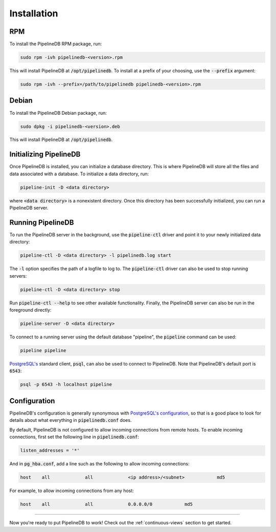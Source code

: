 .. _installation:

Installation
==============

RPM
-----------

To install the PipelineDB RPM package, run:

.. code-block:: sh

	sudo rpm -ivh pipelinedb-<version>.rpm

This will install PipelineDB at :code:`/opt/pipelinedb`. To install at a prefix of your choosing, use the :code:`--prefix` argument:

.. code-block:: sh

	sudo rpm -ivh --prefix=/path/to/pipelinedb pipelinedb-<version>.rpm

Debian
-----------

To install the PipelineDB Debian package, run:

.. code-block:: sh

	sudo dpkg -i pipelinedb-<version>.deb

This will install PipelineDB at :code:`/opt/pipelinedb`.

Initializing PipelineDB
------------------------

Once PipelineDB is installed, you can initialize a database directory. This is where PipelineDB will store all the files and data associated with a database. To initialize a data directory, run:

.. code-block:: sh

	pipeline-init -D <data directory>

where :code:`<data directory>` is a nonexistent directory. Once this directory has been successfully initialized, you can run a PipelineDB server.

Running PipelineDB
---------------------

To run the PipelineDB server in the background, use the :code:`pipeline-ctl` driver and point it to your newly initialized data directory:

.. code-block:: sh

	pipeline-ctl -D <data directory> -l pipelinedb.log start

The :code:`-l` option specifies the path of a logfile to log to. The :code:`pipeline-ctl` driver can also be used to stop running servers:

.. code-block:: sh

	pipeline-ctl -D <data directory> stop

Run :code:`pipeline-ctl --help` to see other available functionality. Finally, the PipelineDB server can also be run in the foreground directly:

.. code-block:: sh

	pipeline-server -D <data directory>

To connect to a running server using the default database "pipeline", the :code:`pipeline` command can be used:

.. code-block:: sh

	pipeline pipeline

`PostgreSQL's`_ standard client, :code:`psql`, can also be used to connect to PipelineDB. Note that PipelineDB's default port is :code:`6543`:

.. _`PostgreSQL's`:  http://www.postgresql.org/download/

.. code-block:: sh

	psql -p 6543 -h localhost pipeline

Configuration
---------------------

PipelineDB's configuration is generally synonymous with `PostgreSQL's configuration`_, so that is a good place to look for details about what everything in :code:`pipelinedb.conf` does.

.. _`PostgreSQL's configuration`: http://www.postgresql.org/docs/9.4/static/runtime-config.html

By default, PipelineDB is not configured to allow incoming connections from remote hosts. To enable incoming connections, first set the following line in :code:`pipelinedb.conf`:

.. code-block:: sh

    listen_addresses = '*'

And in :code:`pg_hba.conf`, add a line such as the following to allow incoming connections:

.. code-block:: sh

    host    all             all             <ip address>/<subnet>            md5


For example, to allow incoming connections from any host:

.. code-block:: sh

    host    all             all             0.0.0.0/0            md5

-------------

Now you're ready to put PipelineDB to work! Check out the :ref:`continuous-views` section to get started.
